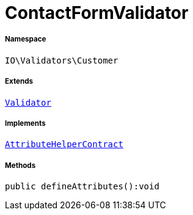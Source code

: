 :table-caption!:
:example-caption!:
:source-highlighter: prettify
:sectids!:
[[io__contactformvalidator]]
= ContactFormValidator





===== Namespace

`IO\Validators\Customer`

===== Extends
xref:stable7@interface::Miscellaneous.adoc#miscellaneous_validation_validator[`Validator`]

===== Implements
xref:stable7@interface::Miscellaneous.adoc#miscellaneous_contracts_attributehelpercontract[`AttributeHelperContract`]




===== Methods

[source%nowrap, php]
----

public defineAttributes():void

----









